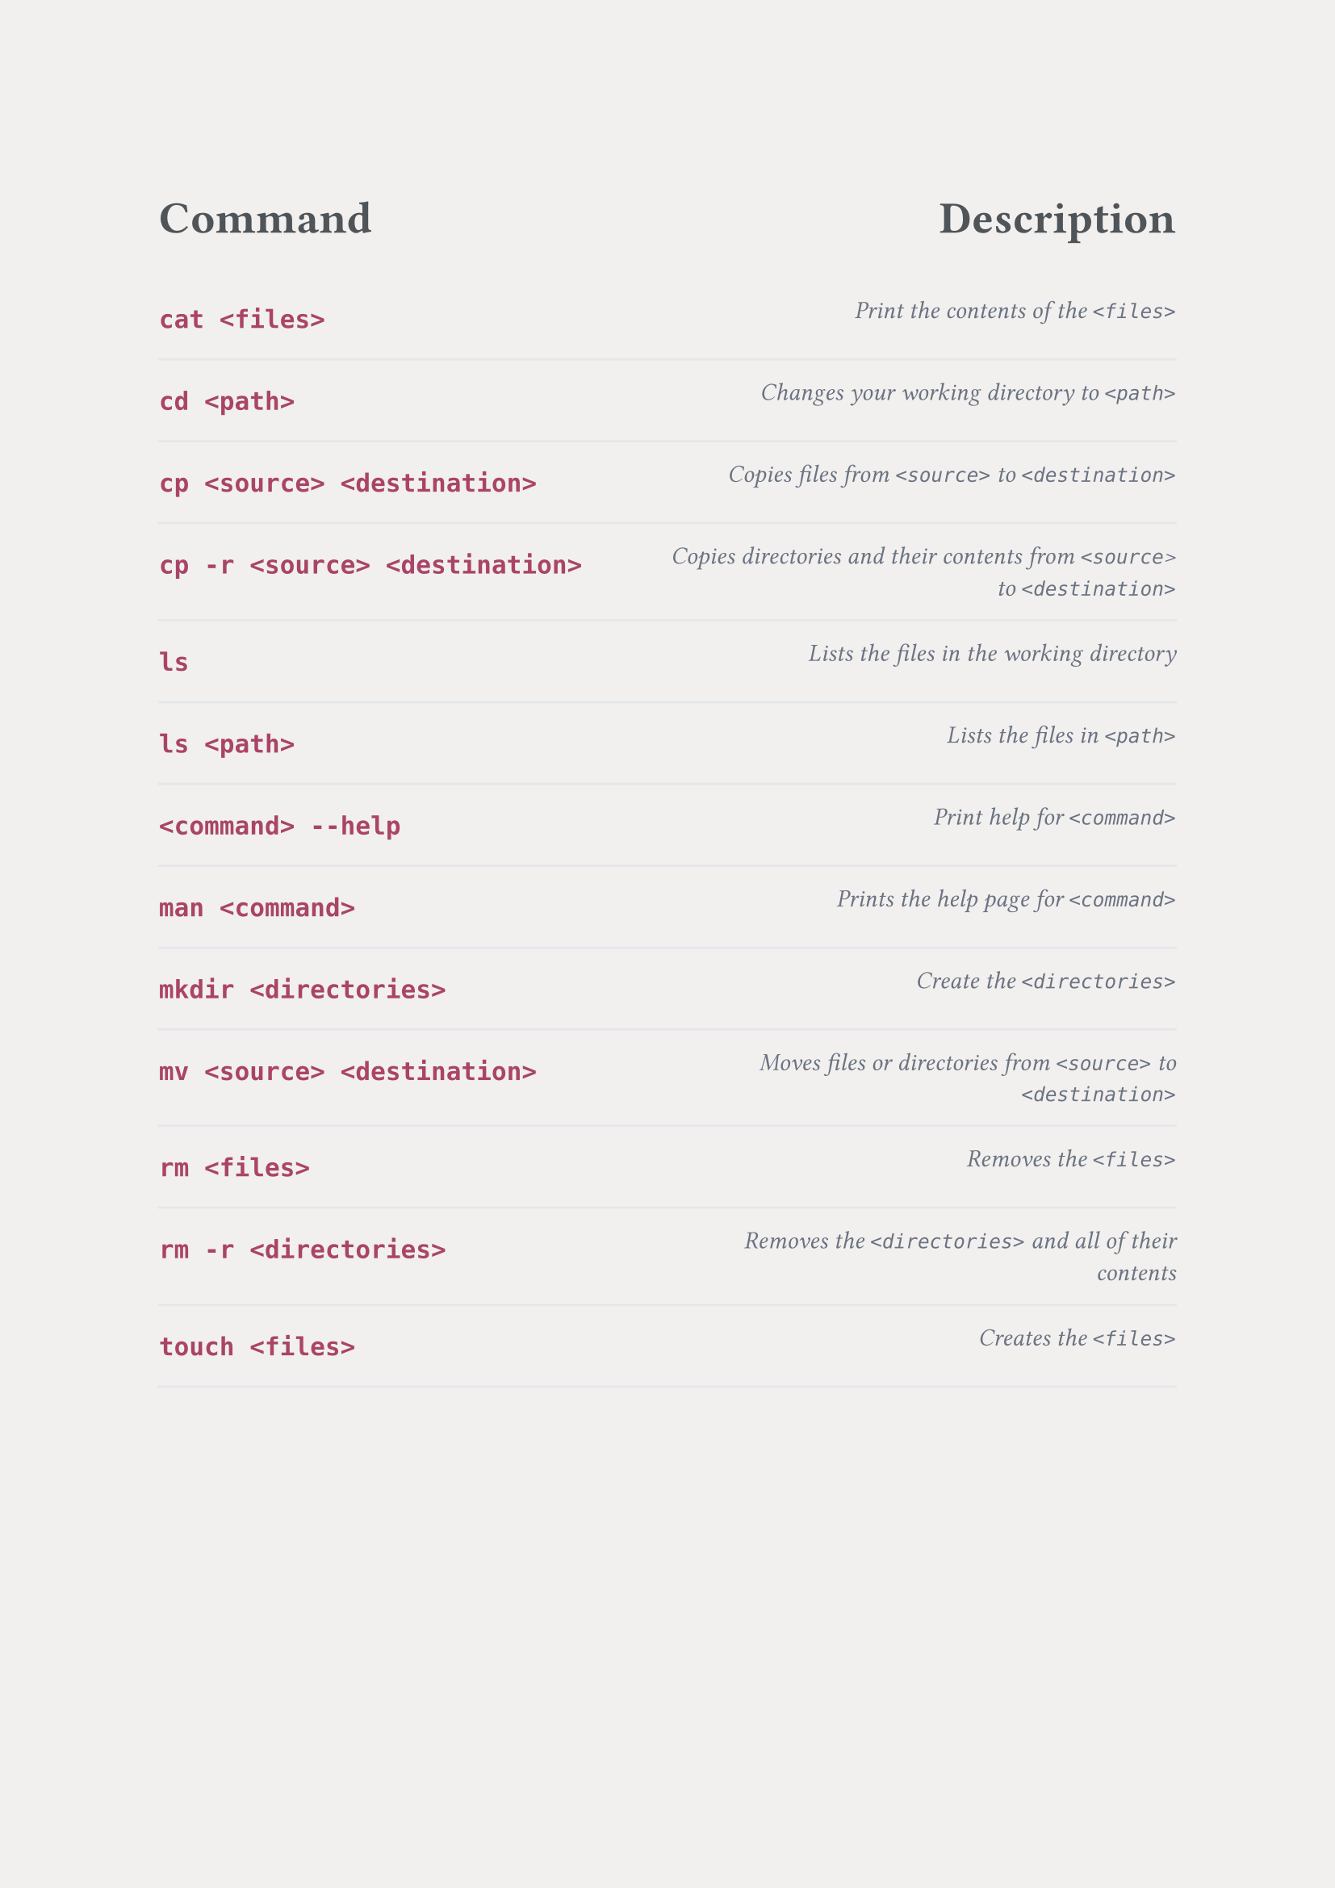 // Background color, use second version for PNGs.
#set page(fill: color.hsl(30deg, 6%, 94%))
//#set page(fill: none)

// Font, make sure that the nunito font is installed before compiling the document.
#set text(font: "nunito")

#set table(inset: (x: 0em, y: 1em), stroke: none)
#show table.cell: it => {
  // Align columns.
  let text_align = left
  if (it.x == 1) {
    text_align = right
  }
  set align(text_align)

  if it.y == 0 {
    // Header styling.
    set text(20pt, rgb("#4F5459"))
    strong(it)
  } else if it.x == 0 {
    // Left column styling.
    set text(14pt, rgb("#AA4466"))
    strong(it)
  } else {
    // Right column styling.
    set text(11pt, rgb("#6B7280"))
    emph(it)
  }
}

#let custom_table(left_header, right_header, ..rows) = table(
  columns: (1fr, 1fr),
  table.header(left_header, right_header),
  ..rows.pos().intersperse(table.hline(stroke: rgb("#E5E7EB")))
)



#custom_table(
  [Command                        ], [Description                                                             ],
  [`cat <files>`                  ], [Print the contents of the `<files>`                                     ],
  [`cd <path>`                    ], [Changes your working directory to `<path>`                              ],
  [`cp <source> <destination>`    ], [Copies files from `<source>` to `<destination>`                         ],
  [`cp -r <source> <destination>` ], [Copies directories and their contents from `<source`> to `<destination>`],
  [`ls`                           ], [Lists the files in the working directory                                ],
  [`ls <path>`                    ], [Lists the files in `<path>`                                             ],
  [`<command> --help`             ], [Print help for `<command>`                                              ],                 
  [`man <command>`                ], [Prints the help page for `<command>`                                    ],
  [`mkdir <directories>`          ], [Create the `<directories>`                                              ],
  [`mv <source> <destination>`    ], [Moves files or directories from `<source>` to `<destination>`           ],
  [`rm <files>`                   ], [Removes the `<files>`                                                   ],
  [`rm -r <directories>`          ], [Removes the `<directories>` and all of their contents                   ],
  [`touch <files>`                ], [Creates the `<files>`                                                   ]
)
